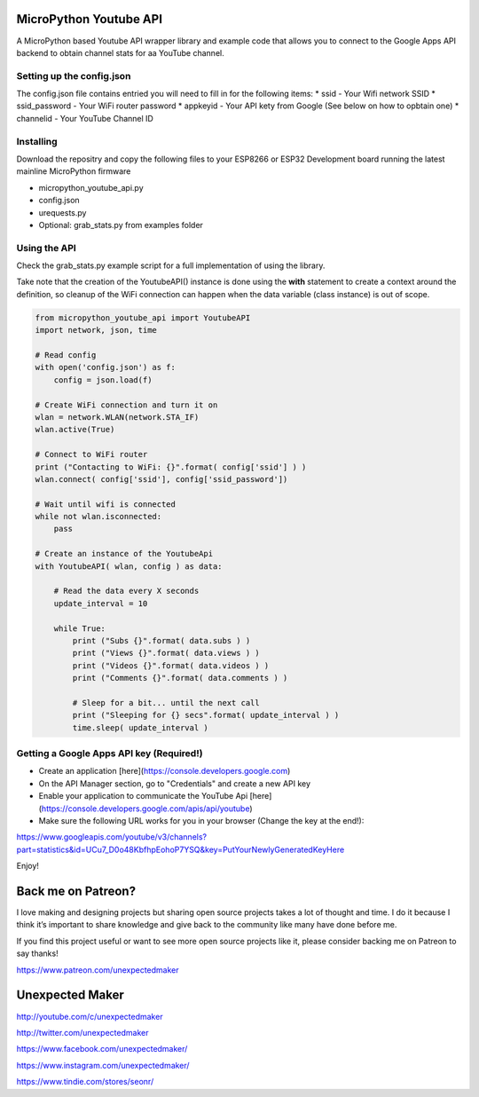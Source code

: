 MicroPython Youtube API
=======================

A MicroPython based Youtube API wrapper library and example code that allows you to connect to the Google Apps API backend to obtain channel stats for aa YouTube channel.

Setting up the config.json
--------------------------

The config.json file contains entried you will need to fill in for the following items:
* ssid - Your Wifi network SSID
* ssid_password - Your WiFi router password
* appkeyid - Your API kety from Google (See below on how to opbtain one)
* channelid - Your YouTube Channel ID


Installing
----------

Download the repositry and copy the following files to your ESP8266 or ESP32 Development board running the latest mainline  MicroPython firmware

* micropython_youtube_api.py
* config.json 
* urequests.py
* Optional: grab_stats.py from examples folder

Using the API
----------

Check the grab_stats.py example script for a full implementation of using the library.

Take note that the creation of the YoutubeAPI() instance is done using the **with** statement to create a context around the definition, so cleanup of the WiFi connection can happen when the data variable (class instance) is out of scope. 

.. code-block:: python

    from micropython_youtube_api import YoutubeAPI
    import network, json, time

    # Read config
    with open('config.json') as f:
        config = json.load(f)

    # Create WiFi connection and turn it on
    wlan = network.WLAN(network.STA_IF)
    wlan.active(True)

    # Connect to WiFi router
    print ("Contacting to WiFi: {}".format( config['ssid'] ) )
    wlan.connect( config['ssid'], config['ssid_password'])

    # Wait until wifi is connected
    while not wlan.isconnected:
        pass

    # Create an instance of the YoutubeApi
    with YoutubeAPI( wlan, config ) as data:

        # Read the data every X seconds
        update_interval = 10

        while True:
            print ("Subs {}".format( data.subs ) )
            print ("Views {}".format( data.views ) )
            print ("Videos {}".format( data.videos ) )
            print ("Comments {}".format( data.comments ) )

            # Sleep for a bit... until the next call
            print ("Sleeping for {} secs".format( update_interval ) )
            time.sleep( update_interval )
..

Getting a Google Apps API key (Required!)
-----------------------------------------

* Create an application [here](https://console.developers.google.com)
* On the API Manager section, go to "Credentials" and create a new API key
* Enable your application to communicate the YouTube Api [here](https://console.developers.google.com/apis/api/youtube)
* Make sure the following URL works for you in your browser (Change the key at the end!):
https://www.googleapis.com/youtube/v3/channels?part=statistics&id=UCu7_D0o48KbfhpEohoP7YSQ&key=PutYourNewlyGeneratedKeyHere

Enjoy!

Back me on Patreon?
===================

I love making and designing projects but sharing open source projects takes a lot of thought and time. I do it because I think it’s important to share knowledge and give back to the community like many have done before me.

If you find this project useful or want to see more open source projects like it, please consider backing me on Patreon to say thanks!

.. image:: http://3sprockets.com.au/um/PatreonSmall.jpg
    :width: 100
    :alt: Patreon
    :target: https://www.patreon.com/unexpectedmaker
    
https://www.patreon.com/unexpectedmaker

Unexpected Maker
===================
http://youtube.com/c/unexpectedmaker

http://twitter.com/unexpectedmaker

https://www.facebook.com/unexpectedmaker/

https://www.instagram.com/unexpectedmaker/

https://www.tindie.com/stores/seonr/


